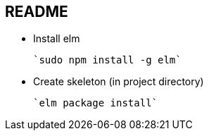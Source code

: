 == README

* Install elm

 `sudo npm install -g elm`

* Create skeleton (in project directory)

 `elm package install`

